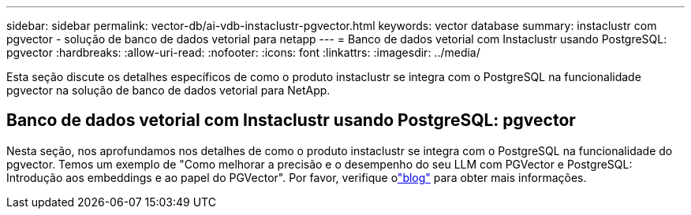 ---
sidebar: sidebar 
permalink: vector-db/ai-vdb-instaclustr-pgvector.html 
keywords: vector database 
summary: instaclustr com pgvector - solução de banco de dados vetorial para netapp 
---
= Banco de dados vetorial com Instaclustr usando PostgreSQL: pgvector
:hardbreaks:
:allow-uri-read: 
:nofooter: 
:icons: font
:linkattrs: 
:imagesdir: ../media/


[role="lead"]
Esta seção discute os detalhes específicos de como o produto instaclustr se integra com o PostgreSQL na funcionalidade pgvector na solução de banco de dados vetorial para NetApp.



== Banco de dados vetorial com Instaclustr usando PostgreSQL: pgvector

Nesta seção, nos aprofundamos nos detalhes de como o produto instaclustr se integra com o PostgreSQL na funcionalidade do pgvector.  Temos um exemplo de "Como melhorar a precisão e o desempenho do seu LLM com PGVector e PostgreSQL: Introdução aos embeddings e ao papel do PGVector".  Por favor, verifique olink:https://www.instaclustr.com/blog/how-to-improve-your-llm-accuracy-and-performance-with-pgvector-and-postgresql-introduction-to-embeddings-and-the-role-of-pgvector/["blog"] para obter mais informações.
